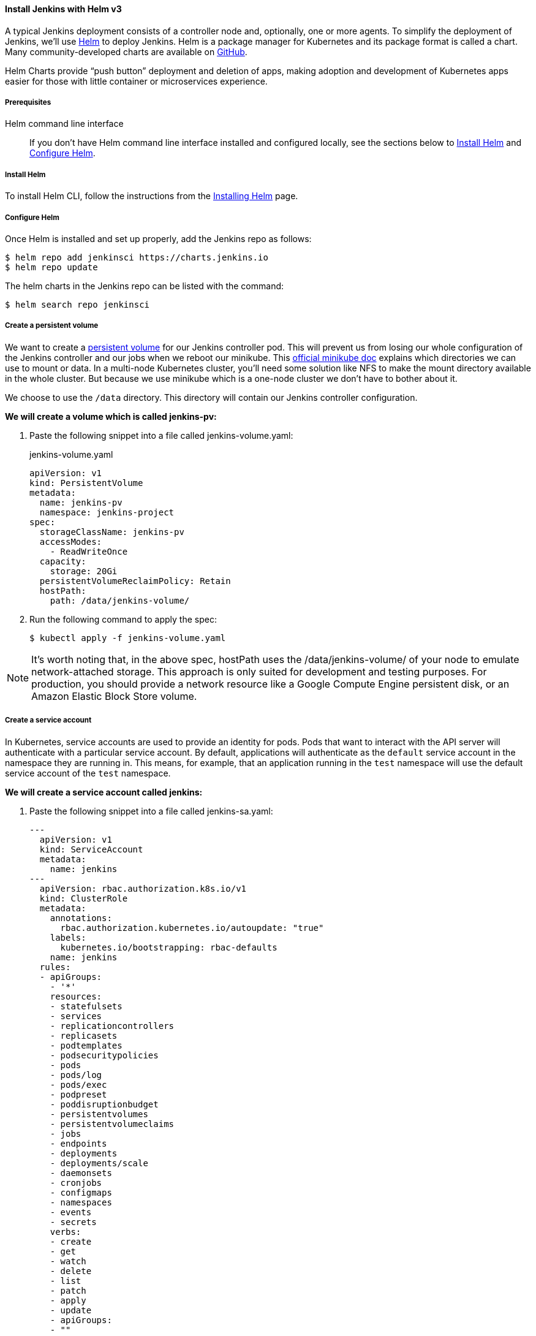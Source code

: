 ==== Install Jenkins with Helm v3

A typical Jenkins deployment consists of a controller node and, optionally, one or more agents. To simplify the deployment of Jenkins, we’ll use link:https://helm.sh/[Helm] to deploy Jenkins.
Helm is a package manager for Kubernetes and its package format is called a chart.
Many community-developed charts are available on link:https://github.com/helm/charts[GitHub].

Helm Charts provide “push button” deployment and deletion of apps, making adoption and development of Kubernetes apps easier for those with little container or microservices experience.

===== Prerequisites

Helm command line interface::
If you don't have Helm command line interface installed and configured locally, see the sections below to <<Install Helm>> and <<Configure Helm>>.

===== Install Helm

To install Helm CLI, follow the instructions from the link:https://helm.sh/docs/intro/install/[Installing Helm] page.

===== Configure Helm
Once Helm is installed and set up properly, add the Jenkins repo as follows:

[source,bash]
----
$ helm repo add jenkinsci https://charts.jenkins.io
$ helm repo update
----

The helm charts in the Jenkins repo can be listed with the command:

[source,bash]
----
$ helm search repo jenkinsci
----

===== Create a persistent volume

We want to create a link:https://kubernetes.io/docs/concepts/storage/persistent-volumes/[persistent volume] for our Jenkins controller pod.
This will prevent us from losing our whole configuration of the Jenkins controller and our jobs when we reboot our minikube.
This link:https://github.com/kubernetes/minikube/blob/master/docs/persistent_volumes.md[official minikube doc] explains which directories we can use to mount or data.
In a multi-node Kubernetes cluster, you’ll need some solution like NFS to make the mount directory available in the whole cluster.
But because we use minikube which is a one-node cluster we don’t have to bother about it.

We choose to use the `/data` directory. This directory will contain our Jenkins controller configuration.

*We will create a volume which is called jenkins-pv:*

. Paste the following snippet into a file called jenkins-volume.yaml:
+
.jenkins-volume.yaml
[source,yaml]
----
apiVersion: v1
kind: PersistentVolume
metadata:
  name: jenkins-pv
  namespace: jenkins-project
spec:
  storageClassName: jenkins-pv
  accessModes:
    - ReadWriteOnce
  capacity:
    storage: 20Gi
  persistentVolumeReclaimPolicy: Retain
  hostPath:
    path: /data/jenkins-volume/
----

. Run the following command to apply the spec:
+
[source,bash]
----
$ kubectl apply -f jenkins-volume.yaml
----

NOTE: It’s worth noting that, in the above spec, hostPath uses the /data/jenkins-volume/ of your node to emulate network-attached storage.
This approach is only suited for development and testing purposes.
For production, you should provide a network resource like a Google Compute Engine persistent disk, or an Amazon Elastic Block Store volume.

===== Create a service account

In Kubernetes, service accounts are used to provide an identity for pods.
Pods that want to interact with the API server will authenticate with a
particular service account.
By default, applications will authenticate as the `default` service account in
the namespace they are running in.
This means, for example, that an application running in the `test` namespace
will use the default service account of the `test` namespace.

*We will create a service account called jenkins:*

. Paste the following snippet into a file called jenkins-sa.yaml:
+
[source,yaml]
----
---
  apiVersion: v1
  kind: ServiceAccount
  metadata:
    name: jenkins
---
  apiVersion: rbac.authorization.k8s.io/v1
  kind: ClusterRole
  metadata:
    annotations:
      rbac.authorization.kubernetes.io/autoupdate: "true"
    labels:
      kubernetes.io/bootstrapping: rbac-defaults
    name: jenkins
  rules:
  - apiGroups:
    - '*'
    resources:
    - statefulsets
    - services
    - replicationcontrollers
    - replicasets
    - podtemplates
    - podsecuritypolicies
    - pods
    - pods/log
    - pods/exec
    - podpreset
    - poddisruptionbudget
    - persistentvolumes
    - persistentvolumeclaims
    - jobs
    - endpoints
    - deployments
    - deployments/scale
    - daemonsets
    - cronjobs
    - configmaps
    - namespaces
    - events
    - secrets
    verbs:
    - create
    - get
    - watch
    - delete
    - list
    - patch
    - apply
    - update
    - apiGroups:
    - ""
    resources:
    - nodes
    verbs:
    - get
    - list
    - watch
    - update
---
  apiVersion: rbac.authorization.k8s.io/v1
  kind: ClusterRoleBinding
  metadata:
    annotations:
      rbac.authorization.kubernetes.io/autoupdate: "true"
    labels:
      kubernetes.io/bootstrapping: rbac-defaults
    name: jenkins
  roleRef:
    apiGroup: rbac.authorization.k8s.io
    kind: ClusterRole
    name: jenkins
  subjects:
  - apiGroup: rbac.authorization.k8s.io
    kind: Group
    name: system:serviceaccounts:jenkins
----
+
A ClusterRole is a set of permissions that can be assigned to resources within a given cluster.
Kubernetes APIs are categorized into API groups, based on the API objects that they relate to.
While creating a ClusterRole, you can specify the operations that can be performed by the ClusterRole on one or more API objects in one or more API groups, just as we have done above.
ClusterRoles have several uses. You can use a ClusterRole to:

* define permissions on namespaced resources and be granted within individual namespace(s)
* define permissions on namespaced resources and be granted across all namespaces
* define permissions on cluster-scoped resources
+
If you want to define a role cluster-wide, use a ClusterRole;
if you want to define a role within a namespace, use a Role.
+
A role binding grants the permissions defined in a role to a user or set of users.
It holds a list of subjects (users, groups, or service accounts), and a reference to the role being granted.
+
A RoleBinding may reference any Role in the same namespace.
Alternatively, a RoleBinding can reference a ClusterRole and bind that ClusterRole to the namespace of the RoleBinding.
To bind a ClusterRole to all the namespaces in our cluster, we use a ClusterRoleBinding.
. Run the following command to apply the spec:
+
[source,bash]
----
$ kubectl apply -f jenkins-sa.yaml
----

===== Install Jenkins

We will deploy Jenkins including the Jenkins Kubernetes plugin.
Here you can find the official chart.

. To enable persistence, we will create an override file and pass it as an argument to the
  Helm CLI.
   Paste the content from https://raw.githubusercontent.com/jenkinsci/helm-charts/main/charts/jenkins/values.yaml into a YAML formatted file called `jenkins-values.yaml`.
+
The `jenkins-values.yaml` is used as a template to provide values that are necessary for setup.

. Open the `jenkins-values.yaml` file in your favorite text editor and modify the following:

  * nodePort: Because we are using minikube we need to use NodePort as service type. Only cloud providers offer load balancers. We define port 32000 as port.

    * storageClass:
+
[source,yaml]
----
storageClass: jenkins-pv
----

    * serviceAccount: the serviceAccount section of the jenkins-values.yaml file should look like this:
+
[source,yaml]
----
serviceAccount:
create: false
# Service account name is autogenerated by default
name: jenkins
annotations: {}
----

    Where `name: jenkins` refers to the serviceAccount created for jenkins.

    * We can also define which plugins we want to install on our Jenkins.
      We use some default plugins like git and the pipeline plugin.

. Now you can install Jenkins by running the `helm install` command and passing it the
  following arguments:

  * The name of the release `jenkins`
  * The -f flag with the YAML file with overrides `jenkins-values.yaml`
  * The name of the chart `jenkinsci/jenkins`
  * The `-n` flag with the name of your namespace `jenkins`
+
[source,bash]
----
$ chart=jenkinsci/jenkins
$ helm install jenkins -n jenkins -f jenkins-values.yaml $chart
----
+
  This outputs something similar to the following:
+
[source,bash]
----
NAME: jenkins
LAST DEPLOYED: Wed Sep 16 11:13:10 2020
NAMESPACE: jenkins
STATUS: deployed
REVISION: 1
----

[NOTE]
1. Get your 'admin' user password by running:
+

[source,bash]
----
$ path="{.data.jenkins-admin-password}"
$ secret=$(kubectl get secret -n jenkins jenkins -o jsonpath=$path)
$ echo $(echo $secret | base64 --decode)
----
2. Get the Jenkins URL to visit by running these commands in the same shell:
+
[source,bash]
----
$ path="{.spec.ports[0].nodePort}"
$ NODE_PORT=$(kubectl get -n jenkins -o jsonpath=$path services jenkins)
$ path="{.items[0].status.addresses[0].address}"
$ NODE_IP=$(kubectl get nodes -n jenkins -o jsonpath=$path)
$ echo http://$NODE_IP:$NODE_PORT/login
----
3. Login with the password from step 1 and the username: admin
4. Use Jenkins Configuration as Code by specifying configScripts in your values.yaml file.
   See the configuration as code link:http:///configuration-as-code[documentation] and  https://github.com/jenkinsci/configuration-as-code-plugin/tree/master/demos[examples].

Visit the link:https://cloud.google.com/solutions/jenkins-on-container-engine[Jenkins on Kubernetes solutions page] for more information on running Jenkins on Kubernetes.
Visit the https://jenkins.io/projects/jcasc/[Jenkins Configuration as Code project] for more information on configuration as code.
. Depending on your environment, it can take a bit of time for Jenkins to start up. Enter the
  following command to inspect the status of your Pod:

[source,bash]
----
$ kubectl get pods -n jenkins
----

Once Jenkins is installed, the status should be  set to Running as in the following output:

[source,bash]
----
$ kubectl get pods -n jenkins
NAME                       READY   STATUS    RESTARTS   AGE
jenkins-645fbf58d6-6xfvj   1/1     Running   0          2m
----

. To access your Jenkins server, you must retrieve the password. You can retrieve your password
  using either of the two options below.
+
*Option 1*
+
Run the following command:
+
[source,bash]
----
$ path="{.data.jenkins-admin-password}"
$ secret=$(kubectl get secret -n jenkins jenkins -o jsonpath=$path)
$ echo $(echo $secret | base64 --decode)
----
+
The output should look like this:
+
[source,text]
----
Um1kJLOWQY
----
+
[NOTE]
====
👆🏻Note that your password will be different.
====
+
*Option 2*
+
Run the following command:
+
[source,bash]
----
$ path="{.data.jenkins-admin-password}"
$ kubectl get secret -n jenkins jenkins -o jsonpath=$path
----
+
The output should be a **base64 encoded string** like this:
+
[source,text]
----
WkIwRkdnbDZYZg==
----
+
Decode the base64 string and you have your password. You can use link:https://www.base64decode.org/[this website] to decode your output.

. Get the name of the Pod running that is running Jenkins using the following command:
+
[source,bash]
----
$ kubectl get pods -n jenkins
----

. Use the kubectl command to set up port forwarding:
+
[source,bash]
----
$ kubectl -n jenkins port-forward <pod_name> 8080:8080
Forwarding from 127.0.0.1:8080 -> 8080
Forwarding from [::1]:8080 -> 8080
----

Visit http://127.0.0.1:8080/ and log in using `admin` as the username and the password you retrieved earlier.

==== Install Jenkins with YAML files

This section describes how to use a set of YAML (Yet Another Markup Language) files to install Jenkins on a Kubernetes cluster.
The YAML files are easily tracked, edited, and can be reused indefinitely.

===== Create Jenkins deployment file

Use your preferred text editor to create a jenkins-deployment.yaml file in the “jenkins” namespace we created in this link:/doc/book/installing/#create-a-namespace-for-the-jenkins-deployment[section] above.

.jenkins-deployment.yaml
[source,yaml]
----
---
    apiVersion: apps/v1
    kind: Deployment
    metadata:
      name: jenkins
    spec:
      replicas: 1
      selector:
        matchLabels:
          app: jenkins
      template:
        metadata:
          labels:
            app: jenkins
        spec:
          containers:
          - name: jenkins
            image: jenkins/jenkins:lts
            ports:
            - containerPort: 8080
            volumeMounts:
              - name: jenkins-home
                mountPath: /var/jenkins_home
          volumes:
            - name: jenkins-home
              emptyDir: {}
----

* The file is defining a Deployment as indicated by the kind field.
* The Deployment specifies a single replica. This ensures one and only one instance
will be maintained by the Replication Controller in the event of failure.
* The container image name is jenkins and version is 2.32.2
*The list of ports specified within the spec are a list of ports to expose from
the container on the Pods IP address.
** Jenkins running on (http) port 8080.
** The Pod exposes the port 8080 of the jenkins container.
* The volumeMounts section of the file creates a Persistent Volume.
This volume is mounted within the container at the path /var/jenkins_home and so
modifications to data within /var/jenkins_home are written to the volume.
This volume is mounted within the container at the path /var/jenkins_home and
so modifications to data within /var/jenkins_home are written to the volume.
The role of a persistent volume is to store basic Jenkins data and preserve it
beyond the lifetime of a pod.

Exit and save the changes once you add the content to the Jenkins deployment file.

===== Deploy Jenkins

To create the deployment execute:

[source,bash]
----
$ kubectl create -f jenkins-deployment.yaml -n jenkins
----

The command also instructs the system to install Jenkins within the jenkins namespace.

To validate that creating the deployment was successful you can invoke:

[source,bash]
----
$ kubectl get deployments -n jenkins
----

===== Grant access to Jenkins service

We have a Jenkins instance deployed but it is still not accessible.
The Jenkins Pod has been assigned an IP address that is internal to the Kubernetes cluster.
It’s possible to log into the Kubernetes Node and access Jenkins from there but that’s not a very useful way to access the service.

To make Jenkins accessible outside the Kubernetes cluster the Pod needs to be exposed as a Service.
A Service is an abstraction that exposes Jenkins to the wider network.
It allows us to maintain a persistent connection to the pod regardless of the changes in the cluster.
With a local deployment, this means creating a NodePort service type.
A NodePort service type exposes a service on a port on each node in the cluster.
The service is accessed through the Node IP address and the service nodePort.
A simple service is defined below:

.jenkins-service.yaml
[source,yaml]
----
apiVersion: v1
kind: Service
metadata:
  name: jenkins
spec:
  type: NodePort
  ports:
    - port: 8080
      targetPort: 8080
  selector:
    app: jenkins
----

* The file is defining a Service as indicated by the kind field.
* The Service is of type NodePort. Other options are ClusterIP (only accessible within the cluster) and LoadBalancer (IP address assigned by a cloud provider e.g. AWS Elastic IP).
* The list of ports specified within the spec is a list of ports exposed by this service.
** The port is the port that will be exposed by the service.
** The target port is the port to access the Pods targeted by this service. A port name may also be specified.
* The selector specifies the selection criteria for the Pods targeted by this service.

To create the service execute:

[source,bash]
----
$ kubectl create -f jenkins-service.yaml -n jenkins
----

To validate that creating the service was successful you can run:

[source,bash]
----
$ kubectl get services -n jenkins
NAME       TYPE        CLUSTER-IP       EXTERNAL-IP    PORT(S)           AGE
jenkins    NodePort    10.103.31.217    <none>         8080:32664/TCP    59s
----

===== Access Jenkins dashboard

So now we have created a deployment and service, how do we access Jenkins?

From the output above we can see that the service has been exposed on port 322664.
We also know that because the service is of type NodeType the service will route
requests made to any node on this port to the Jenkins pod.
All that’s left for us is to determine the IP address of the minikube VM.
Minikube have made this really simple by including a specific command that outputs
the IP address of the running cluster:

[source,bash]
----
$ minikube ip
192.168.99.100
----

Now we can access the Jenkins instance at http://192.168.99.100:30104/

To access Jenkins, you initially need to enter your credentials.
The default username for new installations is admin.
The password can be obtained in several ways.
This example uses the Jenkins deployment pod name.

To find the name of the pod, enter the following command:

[source,bash]
----
$ kubectl get pods -n jenkins
----

Once you locate the name of the pod, use it to access the pod’s logs.

[source,bash]
----
$ kubectl logs <pod_name> -n jenkins
----

The password is at the end of the log formatted as a long alphanumeric string:

[source,text]
----
*************************************************************
*************************************************************
*************************************************************

Jenkins initial setup is required.
An admin user has been created and a password generated.
Please use the following password to proceed to installation:

94b73ef6578c4b4692a157f768b2cfef

This may also be found at:
/var/jenkins_home/secrets/initialAdminPassword

*************************************************************
*************************************************************
*************************************************************
----

You have successfully installed Jenkins on your Kubernetes cluster and can use it to create new and efficient development pipelines.

==== Install Jenkins with Jenkins Operator

Jenkins operator is a Kubernetes native operator who manages operations for 
Jenkins on Kubernetes. 
It was built with immutability and declarative configuration as code in mind. 
The Jenkins Operator is easy to install with just a few manifest and allows 
users to configure and manage Jenkins on Kubernetes.

===== Prerequisites

Jenkins Operator::
If you don't have Jenkins Operator installed and configured locally, 
see the sections below to <<Install Jenkins Operator>>.

===== Install Jenkins Operator

====== Requirements

To run Jenkins Operator, you will need:

. Access to a Kubernetes cluster. If you don't have a running Kubernetes cluster, 
see the <<Create a Kubernetes cluster with minikube>> section.

. kubectl version 1.11+

====== Configure Custom Resource Definition

Install Jenkins Custom Resource Definition::

[source,bash]
----
$ kubectl apply -f https://raw.githubusercontent.com/jenkinsci/kubernetes-operator/master/deploy/crds/jenkins
----

====== Deploy Jenkins Operator
There are two ways to deploy the Jenkins Operator.

Using YAML’s::

Apply Service Account and RBAC roles:

[source,bash]
----
$ kubectl apply -f https://raw.githubusercontent.com/jenkinsci/kubernetes-operator/master/deploy/all-in-one-v1alpha2.yaml
----
Watch Jenkins Operator instance being created:

[source,bash]
----
$ kubectl get pods
----
Now Jenkins Operator should be up and running in the default namespace.

Using Helm Chart::

There is an option to use Helm to install the operator. 
It requires the Helm 3+ for deployment. 
If you don't have Helm command line interface installed and configured locally, 
see the sections above to <<Install Helm>>

*Create a namespace for the operator:*
See the <<Create a namespace>> section above.

*Configure Helm*
Once Helm is installed and set up properly, add the Jenkins-Operator repo as follows:

[source,bash]
----
$ helm repo add jenkins https://raw.githubusercontent.com/jenkinsci/kubernetes-operator/master/chart 
----

*Install Jenkins Operator*

[source,bash]
----
$ helm install <name> jenkins/jenkins-operator -n jenkins
----

To add custom labels and annotations, you can use `values.yaml` file as explained in the <<Install Jenkins>> section above or pass them into helm install command, e.g.:

[source,bash]
----
$ helm install <name> jenkins/jenkins-operator -n jenkins --set jenkins.labels.LabelKey=LabelValue,jenkins.annotations.AnnotationKey=AnnotationValue
----

===== Deploy Jenkins
Once Jenkins Operator is up and running let’s deploy actual Jenkins instance. 
Create a manifest e.g. jenkins_instance.yaml with following data and save it locally.

[source,yaml]
----
apiVersion: jenkins.io/v1alpha2
kind: Jenkins
metadata:
  name: example
spec:
  master:
    containers:
    - name: jenkins-master
      image: jenkins/jenkins:lts
      imagePullPolicy: Always
      livenessProbe:
        failureThreshold: 12
        httpGet:
          path: /login
          port: http
          scheme: HTTP
        initialDelaySeconds: 80
        periodSeconds: 10
        successThreshold: 1
        timeoutSeconds: 5
      readinessProbe:
        failureThreshold: 3
        httpGet:
          path: /login
          port: http
          scheme: HTTP
        initialDelaySeconds: 30
        periodSeconds: 10
        successThreshold: 1
        timeoutSeconds: 1
      resources:
        limits:
          cpu: 1500m
          memory: 3Gi
        requests:
          cpu: "1"
          memory: 500Mi
  seedJobs:
  - id: jenkins-operator
    targets: "cicd/jobs/*.jenkins"
    description: "Jenkins Operator repository"
    repositoryBranch: master
    repositoryUrl: https://github.com/jenkinsci/kubernetes-operator.git
----

===== Deploy Jenkins to Kubernetes:

[source,bash]
----
$ kubectl create -f jenkins_instance.yaml -n jenkins
----

Watch the Jenkins instance being created:

[source,bash]
----
$ kubectl get pods -n jenkins
----

Get Jenkins credentials::

[source,bash]
----
$ kubectl get secret jenkins-operator-credentials-example -o 'jsonpath={.data.user}' | base64 -d
$ kubectl get secret jenkins-operator-credentials-example -o 'jsonpath={.data.password}' | base64 -d
----

Connect to Jenkins (minikube)::

[source,bash]
----
$ minikube service jenkins-operator-example --url
----

Connect to Jenkins (actual Kubernetes cluster)::

[source,bash]
----
kubectl describe svc jenkins-operator-example
kubectl port-forward jenkins-operator-example 8080:8080
----

Then open browser with address http://localhost:8080 to view your Jenkins Dashboard.